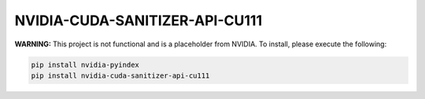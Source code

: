 NVIDIA-CUDA-SANITIZER-API-CU111
===============================

**WARNING:** This project is not functional and is a placeholder from NVIDIA.
To install, please execute the following:

.. code-block:: bash

    pip install nvidia-pyindex
    pip install nvidia-cuda-sanitizer-api-cu111
